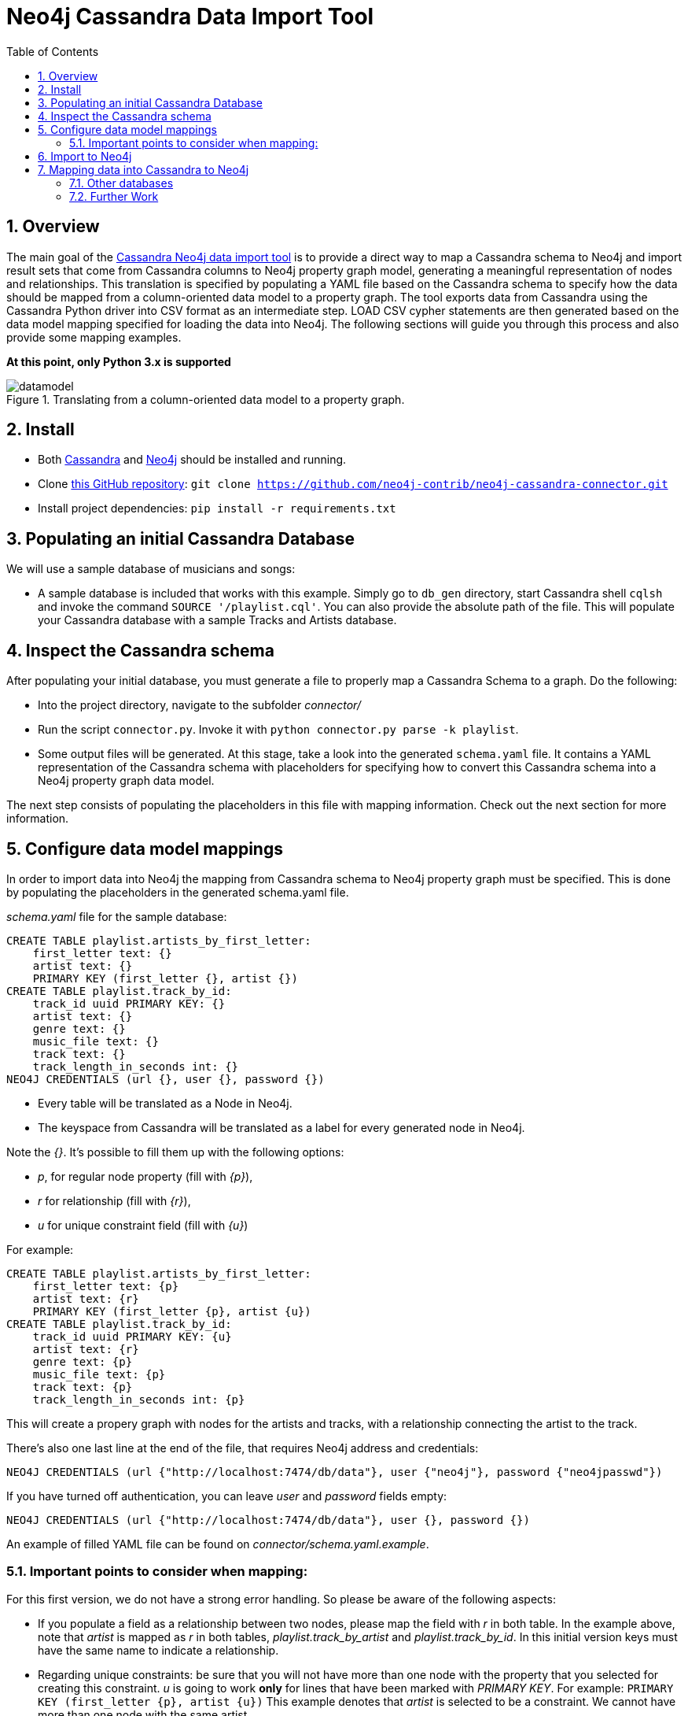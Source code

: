 = Neo4j Cassandra Data Import Tool
:toc:
:toclevels: 6
:sectnums:

toc::[]

== Overview

The main goal of the link:https://github.com/neo4j-contrib/neo4j-cassandra-connector[Cassandra Neo4j data import tool] is to provide a direct way to map a Cassandra schema to Neo4j and import result sets that come from Cassandra columns to Neo4j property graph model, generating a meaningful representation of nodes and relationships. This translation is specified by populating a YAML file based on the Cassandra schema to specify how the data should be mapped from a column-oriented data model to a property graph. The tool exports data from Cassandra using the Cassandra Python driver into CSV format as an intermediate step. LOAD CSV cypher statements are then generated based on the data model mapping specified for loading the data into Neo4j. The following sections will guide you through this process and also provide some mapping examples.

**At this point, only Python 3.x is supported**

image::http://dev.assets.neo4j.com.s3.amazonaws.com/wp-content/uploads/20160203161027/datamodel.png[title='Translating from a column-oriented data model to a property graph.']

== Install

* Both link:http://cassandra.apache.org/download/[Cassandra] and link:http://neo4j.com/download[Neo4j] should be installed and running.
* Clone link:https://github.com/neo4j-contrib/neo4j-cassandra-connector[this GitHub repository]: ```git clone https://github.com/neo4j-contrib/neo4j-cassandra-connector.git```
* Install project dependencies: `pip install -r requirements.txt`

== Populating an initial Cassandra Database

We will use a sample database of musicians and songs:

* A sample database is included that works with this example. Simply go to `db_gen` directory, start Cassandra shell `cqlsh` and invoke the command `SOURCE '/playlist.cql'`. You can also provide the absolute path of the file. This will populate your Cassandra database with a sample Tracks and Artists database.

== Inspect the Cassandra schema

After populating your initial database, you must generate a file to properly map a Cassandra Schema to a graph. Do the following:

* Into the project directory, navigate to the subfolder __connector/__
* Run the script `connector.py`. Invoke it with `python connector.py parse -k playlist`.
* Some output files will be generated. At this stage, take a look into the generated `schema.yaml` file. It contains a YAML representation of the Cassandra schema with placeholders for specifying how to convert this Cassandra schema into a Neo4j property graph data model.

The next step consists of populating the placeholders in this file with mapping information. Check out the next section for more information.

== Configure data model mappings

In order to import data into Neo4j the mapping from Cassandra schema to Neo4j property graph must be specified. This is done by populating the placeholders in the generated schema.yaml file.

__schema.yaml__ file for the sample database:

```
CREATE TABLE playlist.artists_by_first_letter:
    first_letter text: {}
    artist text: {}
    PRIMARY KEY (first_letter {}, artist {})
CREATE TABLE playlist.track_by_id:
    track_id uuid PRIMARY KEY: {}
    artist text: {}
    genre text: {}
    music_file text: {}
    track text: {}
    track_length_in_seconds int: {}
NEO4J CREDENTIALS (url {}, user {}, password {})
```

* Every table will be translated as a Node in Neo4j.
* The keyspace from Cassandra will be translated as a label for every generated node in Neo4j.

Note the __{}__. It's possible to fill them up with the following options:

* _p_, for regular node property (fill with __{p}__),
* __r__ for relationship (fill with __{r}__),
* __u__ for unique constraint field (fill with __{u}__)

For example:

```
CREATE TABLE playlist.artists_by_first_letter:
    first_letter text: {p}
    artist text: {r}
    PRIMARY KEY (first_letter {p}, artist {u})
CREATE TABLE playlist.track_by_id:
    track_id uuid PRIMARY KEY: {u}
    artist text: {r}
    genre text: {p}
    music_file text: {p}
    track text: {p}
    track_length_in_seconds int: {p}
```

This will create a propery graph with nodes for the artists and tracks, with a relationship connecting the artist to the track.

There's also one last line at the end of the file, that requires Neo4j address and credentials:

```
NEO4J CREDENTIALS (url {"http://localhost:7474/db/data"}, user {"neo4j"}, password {"neo4jpasswd"})
```

If you have turned off authentication, you can leave __user__ and __password__ fields empty:
```
NEO4J CREDENTIALS (url {"http://localhost:7474/db/data"}, user {}, password {})
```

An example of filled YAML file can be found on __connector/schema.yaml.example__.

=== Important points to consider when mapping:

For this first version, we do not have a strong error handling. So please be aware of the following aspects:

* If you populate a field as a relationship between two nodes, please map the field with __r__ in both table. In the example above, note that __artist__ is mapped as __r__ in both tables, __playlist.track_by_artist__ and __playlist.track_by_id__. In this initial version keys must have the same name to indicate a relationship.

* Regarding unique constraints: be sure that you will not have more than one node with the property that you selected for creating this constraint. __u__ is going to work **only** for lines that have been marked with __PRIMARY KEY__. For example: `PRIMARY KEY (first_letter {p}, artist {u})` This example denotes that __artist__ is selected to be a constraint. We cannot have more than one node with the same artist.

* To avoid performance issues, try to promote fields to constraints if you notice that it would reduce the number of reduced nodes (of course considering the meaningfulness of the modelling).

== Import to Neo4j

After populating the empty brackets, save the file and run the script `connector.py`, now specifying the tables you wish to export from Cassandra:

```
python connector.py export -k playlist -t track_by_id,artists_by_first_letter
```

The schema YAML file name (if different than `schema.yaml`) can also be specifed as a command line argument. For example:

```
python connector.py export -k playlist -t track_by_id,artists_by_first_letter -f my_schema_file.yaml
```

image::http://dev.assets.neo4j.com.s3.amazonaws.com/wp-content/uploads/20160203161028/neo4j_cassandra.png[title='Neo4j Cassandra data import tool']

== Mapping data into Cassandra to Neo4j

The YAML file will be parsed into Cypher queries. A file called **cypher_** will be generated in your directory. It contains the Cypher queries that will generate Nodes and Relationship into a graph structure. After generated, the queries are automatically executed by http://py2neo.org/2.0/[Py2Neo] using the Neo4j connection parameters specified in `schema.yaml`.

Using the sample Artists and Tracks dataset, we have __Track__ nodes and __Artist__ nodes, connected by artist fields. We also wanted to make a constraint on artist by its name - we could not have two different nodes with similar artist names.


image::http://dev.assets.neo4j.com.s3.amazonaws.com/wp-content/uploads/20160204123739/graph_data_model.png[title='Property graph data from sample playlist database']

==== Other databases

Another example of information that we could store into Cassandra and have a corresponding mapping into Neo4j would be a Fraud Detection System. For example, we could have a Schema similar to:

```
CREATE TABLE detection.bank_by_holder:
    user text: {}
    bank text: {}
    bank_id: {}
    last_transaction datetime: {} 
    PRIMARY KEY (bank {i})
CREATE TABLE detection.address_by_holder:
    user text: {}
    address text: {}
    last_update datetime: {} 
    PRIMARY KEY (bank {})
CREATE TABLE detection.credit_card_by_holder:
    user text: {}
    identifier text: {}
    last_update datetime: {} 
    expire_date datetime: {} 
    PRIMARY KEY (bank {})
CREATE TABLE detection.holder:
    username text PRIMARY KEY: {}
    password text: {}
    ssn text: {}
    PRIMARY KEY (bank {})
```
Fraud detection has been a nice use case for graphs. Check this https://github.com/neo4j-contrib/gists/blob/master/other/BankFraudDetection.adoc[reference].


==== Further Work

The Neo4j Cassandra data import tool is in its infancy and currently has many limitations. It is currently a simple prototype meant to support a limited data model. We'd appreciate any feedback you might have, please raise an issue on the link:https://github.com/neo4j-contrib/neo4j-cassandra-connector/issues[GitHub project].

We are aware that this first version is very tight to a single example. We plan to expand this connector to more general cases, improve mappings, add tricks and smart YAML files that can infer some patterns into Cassandra Schema and suggest an initial translate to Neo4j.

We also plan to add more flexibility to Neo4j mapping and avoid performance issues. We are aware that declaring all fields might be a little inconvenient too, so we plan to automate this process in order to make it less verbose.

Another further work consists of organising better directories for the generated files and add Travis CI support, together with a better integration tests suite.
